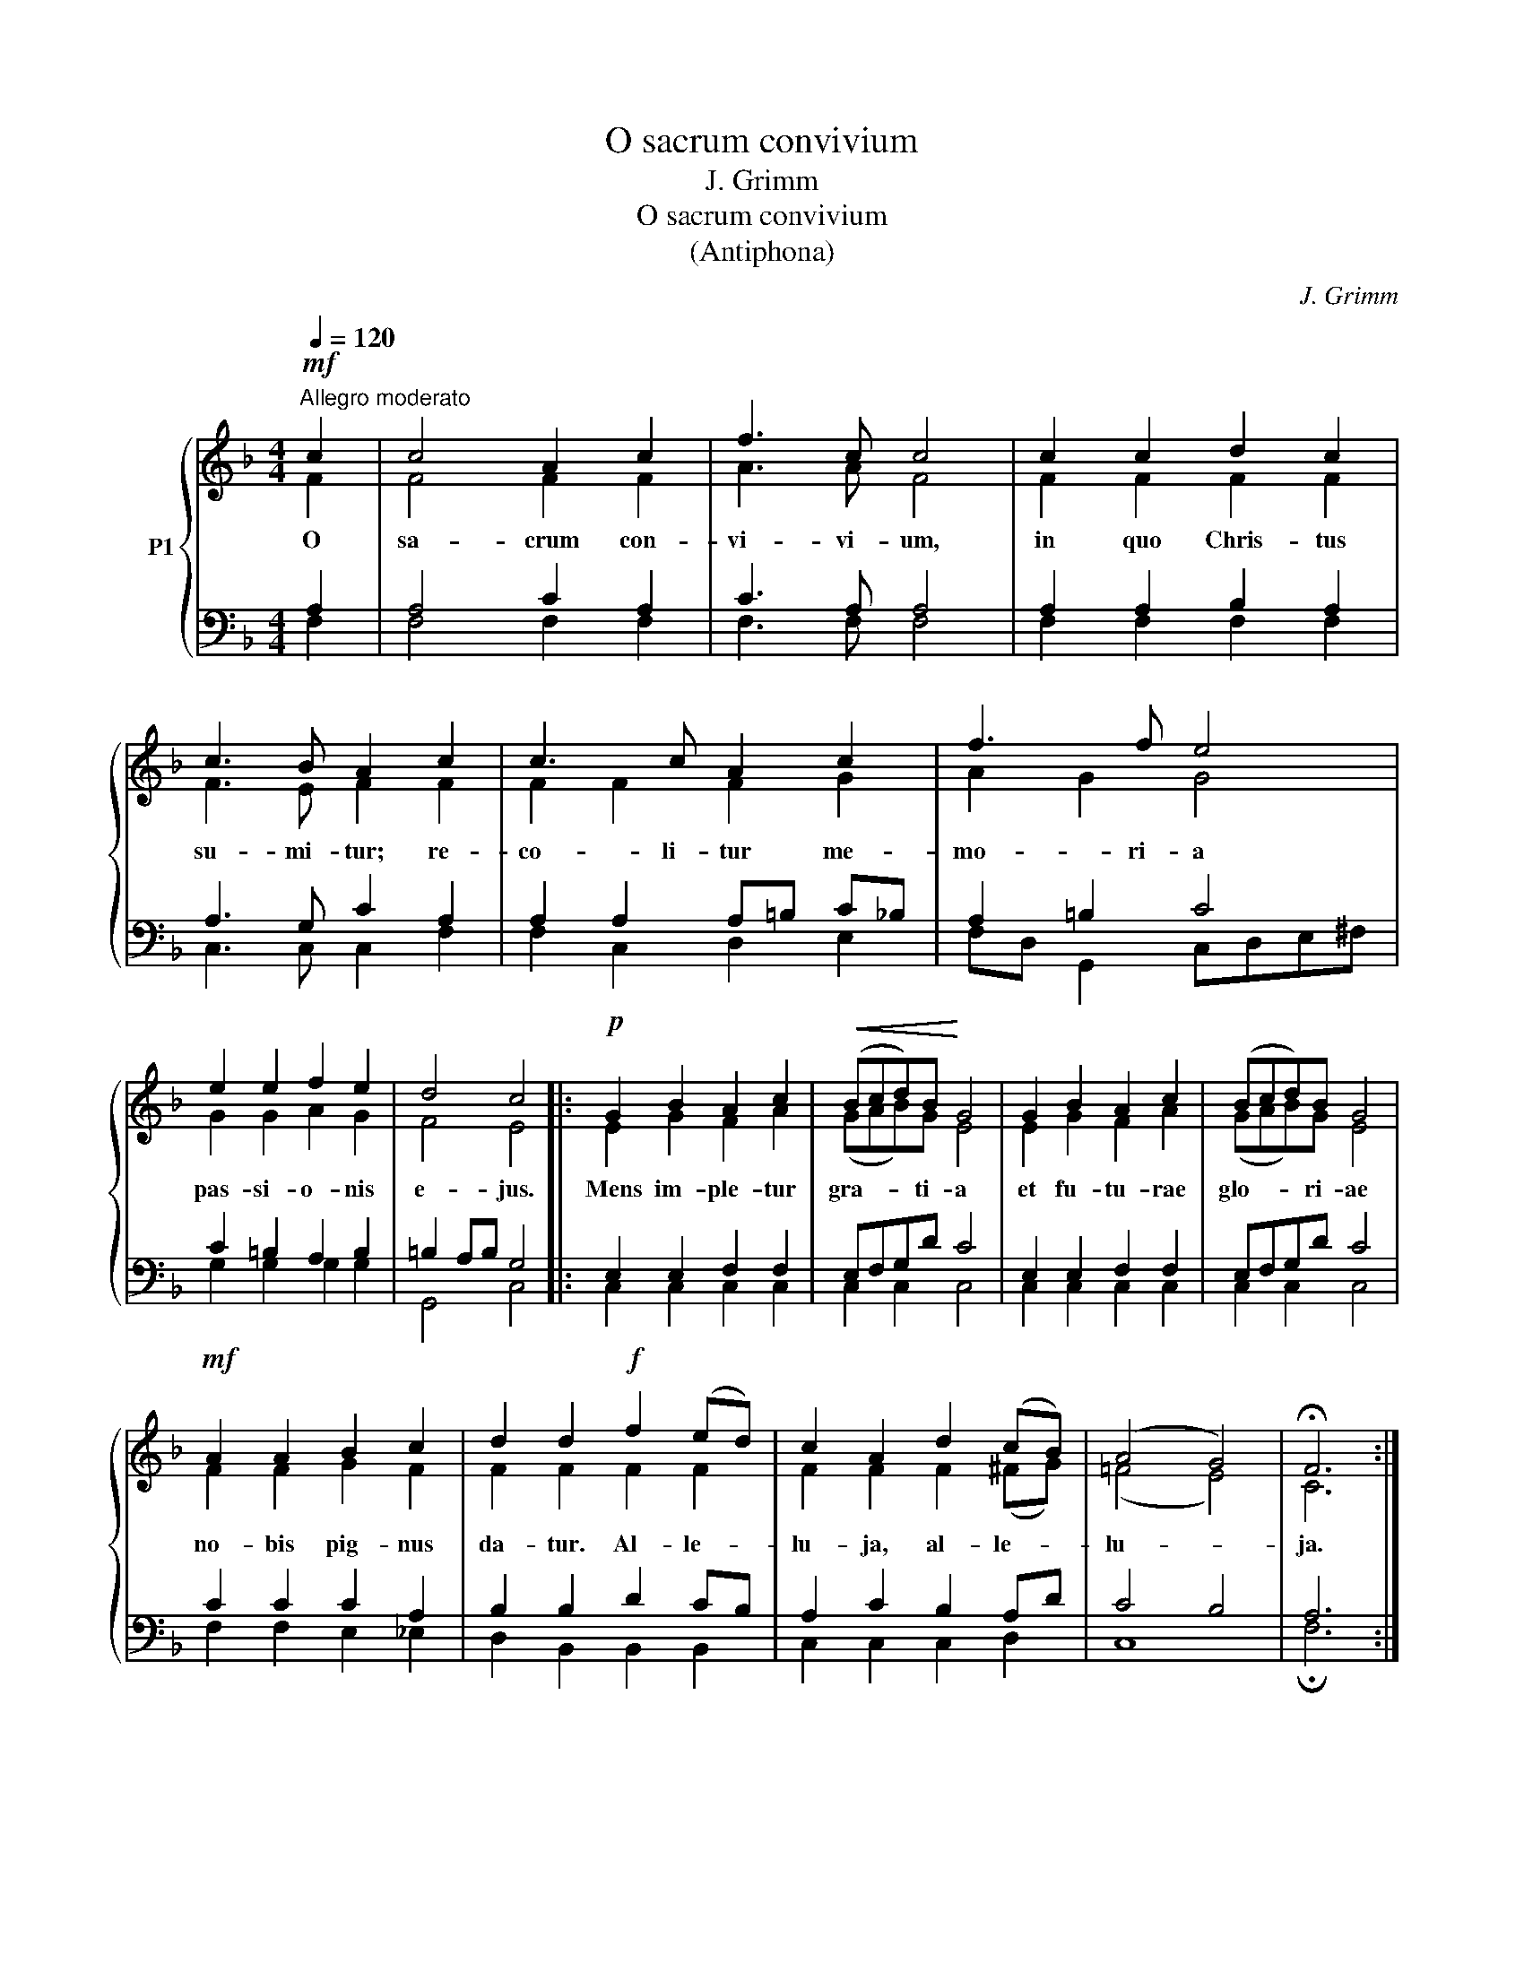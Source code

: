 X:1
T:O sacrum convivium
T:J. Grimm
T:O sacrum convivium
T:(Antiphona)
C:J. Grimm
%%score { ( 1 2 ) | ( 3 4 ) }
L:1/8
Q:1/4=120
M:4/4
K:F
V:1 treble nm="P1"
V:2 treble 
V:3 bass 
V:4 bass 
V:1
!mf!"^Allegro moderato" c2 | c4 A2 c2 | f3 c c4 | c2 c2 d2 c2 | c3 B A2 c2 | c3 c A2 c2 | f3 f e4 | %7
w: O|sa- crum con-|vi- vi- um,|in quo Chris- tus|su- mi- tur; re-|co- li- tur me-|mo- ri- a|
 e2 e2 f2 e2 | d4 c4 |:!p! G2 B2 A2 c2 |!<(! (Bcd)B!<)! G4 | G2 B2 A2 c2 | (Bcd)B G4 | %13
w: pas- si- o- nis|e- jus.|Mens im- ple- tur|gra- * * ti- a|et fu- tu- rae|glo- * * ri- ae|
!mf! A2 A2 B2 c2 | d2 d2!f! f2 (ed) | c2 A2 d2 (cB) | (A4 G4) | !fermata!F6 :| %18
w: no- bis pig- nus|da- tur. Al- le- *|lu- ja, al- le- *|lu- *|ja.|
V:2
 F2 | F4 F2 F2 | A3 A F4 | F2 F2 F2 F2 | F3 E F2 F2 | F2 F2 F2 G2 | A2 G2 G4 | G2 G2 A2 G2 | %8
 F4 E4 |: E2 G2 F2 A2 | (GAB)G E4 | E2 G2 F2 A2 | (GAB)G E4 | F2 F2 G2 F2 | F2 F2 F2 F2 | %15
 F2 F2 F2 (^FG) | (=F4 E4) | C6 :| %18
V:3
 A,2 | A,4 C2 A,2 | C3 A, A,4 | A,2 A,2 B,2 A,2 | A,3 G, C2 A,2 | A,2 A,2 A,=B, C_B, | %6
 A,2 =B,2 C4 | C2 =B,2 A,2 B,2 | =B,2 A,B, G,4 |: E,2 E,2 F,2 F,2 | E,F,G,D C4 | E,2 E,2 F,2 F,2 | %12
 E,F,G,D C4 | C2 C2 C2 A,2 | B,2 B,2 D2 CB, | A,2 C2 B,2 A,D | C4 B,4 | A,6 :| %18
V:4
 F,2 | F,4 F,2 F,2 | F,3 F, F,4 | F,2 F,2 F,2 F,2 | C,3 C, C,2 F,2 | F,2 C,2 D,2 E,2 | %6
 F,D, G,,2 C,D,E,^F, | G,2 G,2 G,2 G,2 | G,,4 C,4 |: C,2 C,2 C,2 C,2 | C,2 C,2 C,4 | %11
 C,2 C,2 C,2 C,2 | C,2 C,2 C,4 | F,2 F,2 E,2 _E,2 | D,2 B,,2 B,,2 B,,2 | C,2 C,2 C,2 D,2 | C,8 | %17
 !fermata!F,6 :| %18

